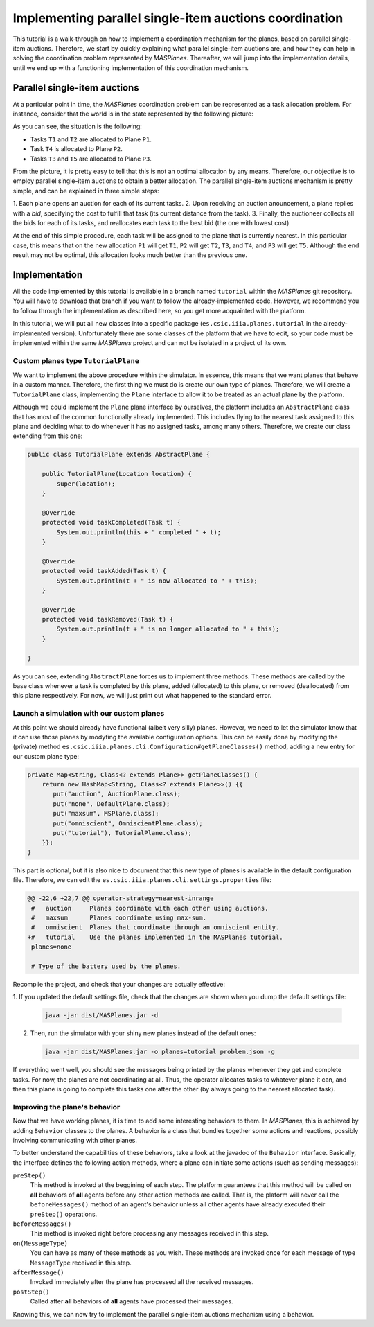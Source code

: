 --------------------------------------------------------
Implementing parallel single-item auctions coordination
--------------------------------------------------------

This tutorial is a walk-through on how to implement a coordination mechanism
for the planes, based on parallel single-item auctions. Therefore, we start by
quickly explaining what parallel single-item auctions are, and how they can
help in solving the coordination problem represented by *MASPlanes*.
Thereafter, we will jump into the implementation details, until we end up with
a functioning implementation of this coordination mechanism.

Parallel single-item auctions
-----------------------------

At a particular point in time, the *MASPlanes* coordination problem can be
represented as a task allocation problem. For instance, consider that the
world is in the state represented by the following picture:

..  image:: file://localhost/Users/marc/Documents/Projects/Netbeans/planes/img/tutorial1.png
    :align: center
    :width: 500px
    :alt: Example problem at a specific point in time.

As you can see, the situation is the following:

- Tasks ``T1`` and ``T2`` are allocated to Plane ``P1``.
- Task ``T4`` is allocated to Plane ``P2``.
- Tasks ``T3`` and ``T5`` are allocated to Plane ``P3``.

From the picture, it is pretty easy to tell that this is not an optimal
allocation by any means. Therefore, our objective is to employ parallel
single-item auctions to obtain a better allocation. The parallel single-item
auctions mechanism is pretty simple, and can be explained in three simple
steps:

1. Each plane opens an auction for each of its current tasks. 2. Upon
receiving an auction anouncement, a plane replies with a *bid*, specifying the
cost to fulfill that task (its current distance from the task). 3. Finally,
the auctioneer collects all the bids for each of its tasks, and reallocates
each task to the best bid (the one with lowest cost)

At the end of this simple procedure, each task will be assigned to the plane
that is currently nearest. In this particular case, this means that on the new
allocation ``P1`` will get ``T1``, ``P2`` will get ``T2``, ``T3``, and ``T4``;
and ``P3`` will get ``T5``. Although the end result may not be optimal, this
allocation looks much better than the previous one.


Implementation
--------------

All the code implemented by this tutorial is available in a branch named
``tutorial`` within the *MASPlanes* git repository. You will have to download
that branch if you want to follow the already-implemented code. However, we
recommend you to follow through the implementation as described here, so you
get more acquainted with the platform.

In this tutorial, we will put all new classes into a specific package
(``es.csic.iiia.planes.tutorial`` in the already-implemented version).
Unfortunately there are some classes of the platform that we have to edit, so
your code must be implemented within the same *MASPlanes* project and can not
be isolated in a project of its own.


Custom planes type ``TutorialPlane``
^^^^^^^^^^^^^^^^^^^^^^^^^^^^^^^^^^^^

We want to implement the above procedure within the simulator. In essence,
this means that we want planes that behave in a custom manner. Therefore, the
first thing we must do is create our own type of planes. Therefore, we will
create a  ``TutorialPlane`` class, implementing the ``Plane`` interface to
allow it to be treated as an actual plane by the platform.

Although we could implement the ``Plane`` plane interface by ourselves, the
platform includes an ``AbstractPlane`` class that has most of the common
functionally already implemented. This includes flying to the nearest task
assigned to this plane and deciding what to do whenever it has no assigned
tasks, among many others. Therefore, we create our class extending from this
one:

.. sourcecode :: java

	public class TutorialPlane extends AbstractPlane {

	    public TutorialPlane(Location location) {
	        super(location);
	    }
	 
	    @Override
	    protected void taskCompleted(Task t) {
	        System.out.println(this + " completed " + t);
	    }

	    @Override
	    protected void taskAdded(Task t) {
	        System.out.println(t + " is now allocated to " + this);
	    }

	    @Override
	    protected void taskRemoved(Task t) {
	        System.out.println(t + " is no longer allocated to " + this);
	    }
	    
	}

As you can see, extending ``AbstractPlane`` forces us to implement three
methods. These methods are called by the base class whenever a task is
completed by this plane, added (allocated) to this plane, or removed
(deallocated) from this plane respectively. For now, we will just print out
what happened to the standard error.


Launch a simulation with our custom planes
^^^^^^^^^^^^^^^^^^^^^^^^^^^^^^^^^^^^^^^^^^

At this point we should already have functional (albeit very silly) planes.
However, we need to let the simulator know that it can use those planes by
modyfing the available configuration options. This can be easily done by
modifying the (private) method
``es.csic.iiia.planes.cli.Configuration#getPlaneClasses()`` method, adding a
new entry for our custom plane type:

.. sourcecode :: java

    private Map<String, Class<? extends Plane>> getPlaneClasses() {
        return new HashMap<String, Class<? extends Plane>>() {{
           put("auction", AuctionPlane.class);
           put("none", DefaultPlane.class);
           put("maxsum", MSPlane.class);
           put("omniscient", OmniscientPlane.class);
           put("tutorial"), TutorialPlane.class);
        }};
    }

This part is optional, but it is also nice to document that this new type of
planes is available in the default configuration file. Therefore, we can edit
the ``es.csic.iiia.planes.cli.settings.properties`` file:

.. sourcecode :: diff

	@@ -22,6 +22,7 @@ operator-strategy=nearest-inrange
	 #   auction     Planes coordinate with each other using auctions.
	 #   maxsum      Planes coordinate using max-sum.
	 #   omniscient  Planes that coordinate through an omniscient entity.
	+#   tutorial    Use the planes implemented in the MASPlanes tutorial.
	 planes=none
	 
	 # Type of the battery used by the planes.

Recompile the project, and check that your changes are actually effective:

1. If you updated the default settings file, check that the changes are shown
when you dump the default settings file:

   .. code:: bash
	
	java -jar dist/MASPlanes.jar -d

2. Then, run the simulator with your shiny new planes instead of the default ones:
   
   .. code:: bash

	java -jar dist/MASPlanes.jar -o planes=tutorial problem.json -g

If everything went well, you should see the messages being printed by the
planes whenever they get and complete tasks. For now, the planes are not
coordinating at all. Thus, the operator allocates tasks to whatever plane it
can, and then this plane is going to complete this tasks one after the other
(by always going to the nearest allocated task).


Improving the plane's behavior
^^^^^^^^^^^^^^^^^^^^^^^^^^^^^^

Now that we have working planes, it is time to add some interesting behaviors
to them. In *MASPlanes*, this is achieved by adding ``Behavior`` classes to
the planes. A behavior is a class that bundles together some actions and
reactions, possibly involving communicating with other planes.

To better understand the capabilities of these behaviors, take a look at the
javadoc of the ``Behavior`` interface. Basically, the interface defines the
following action methods, where a plane can initiate some actions (such as
sending messages):

``preStep()``     
	This method is invoked at the beggining of each step. The
	platform guarantees that this method will be called on **all** behaviors of
	**all** agents before any other action methods are called. That is, the
	plaform will never call the ``beforeMessages()`` method of an agent's behavior
	unless all other agents have already executed their ``preStep()`` operations.

``beforeMessages()``
	This method is invoked right before processing any messages received in this 
	step.

``on(MessageType)``
 	You can have as many of these methods as you wish. These methods are invoked 
 	once for each message of type ``MessageType`` received in this step.

``afterMessage()``
	Invoked immediately after the plane has processed all the received messages.

``postStep()``
	Called after **all** behaviors of **all** agents have processed their messages.

Knowing this, we can now try to implement the parallel single-item auctions mechanism using a behavior. 





